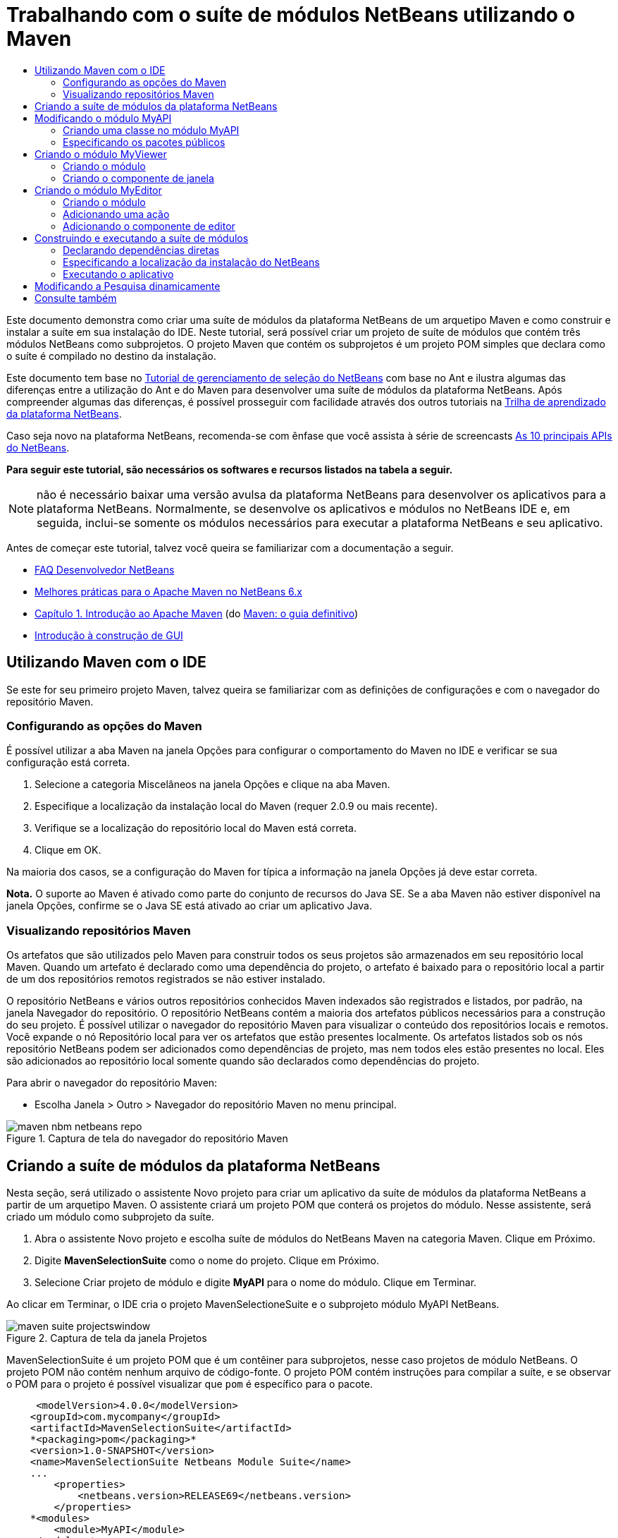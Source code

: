 // 
//     Licensed to the Apache Software Foundation (ASF) under one
//     or more contributor license agreements.  See the NOTICE file
//     distributed with this work for additional information
//     regarding copyright ownership.  The ASF licenses this file
//     to you under the Apache License, Version 2.0 (the
//     "License"); you may not use this file except in compliance
//     with the License.  You may obtain a copy of the License at
// 
//       http://www.apache.org/licenses/LICENSE-2.0
// 
//     Unless required by applicable law or agreed to in writing,
//     software distributed under the License is distributed on an
//     "AS IS" BASIS, WITHOUT WARRANTIES OR CONDITIONS OF ANY
//     KIND, either express or implied.  See the License for the
//     specific language governing permissions and limitations
//     under the License.
//

= Trabalhando com o suíte de módulos NetBeans utilizando o Maven
:jbake-type: platform-tutorial
:jbake-tags: tutorials 
:jbake-status: published
:syntax: true
:source-highlighter: pygments
:toc: left
:toc-title:
:icons: font
:experimental:
:description: Trabalhando com o suíte de módulos NetBeans utilizando o Maven - Apache NetBeans
:keywords: Apache NetBeans Platform, Platform Tutorials, Trabalhando com o suíte de módulos NetBeans utilizando o Maven

Este documento demonstra como criar uma suíte de módulos da plataforma NetBeans de um arquetipo Maven e como construir e instalar a suíte em sua instalação do IDE. Neste tutorial, será possível criar um projeto de suíte de módulos que contém três módulos NetBeans como subprojetos. O projeto Maven que contém os subprojetos é um projeto POM simples que declara como o suíte é compilado no destino da instalação.

Este documento tem base no  link:https://netbeans.apache.org/tutorials/nbm-selection-1.html[Tutorial de gerenciamento de seleção do NetBeans] com base no Ant e ilustra algumas das diferenças entre a utilização do Ant e do Maven para desenvolver uma suíte de módulos da plataforma NetBeans. Após compreender algumas das diferenças, é possível prosseguir com facilidade através dos outros tutoriais na  link:https://netbeans.apache.org/kb/docs/platform_pt_BR.html[Trilha de aprendizado da plataforma NetBeans].

Caso seja novo na plataforma NetBeans, recomenda-se com ênfase que você assista à série de screencasts  link:https://netbeans.apache.org/tutorials/nbm-10-top-apis.html[As 10 principais APIs do NetBeans].





*Para seguir este tutorial, são necessários os softwares e recursos listados na tabela a seguir.*


NOTE:  não é necessário baixar uma versão avulsa da plataforma NetBeans para desenvolver os aplicativos para a plataforma NetBeans. Normalmente, se desenvolve os aplicativos e módulos no NetBeans IDE e, em seguida, inclui-se somente os módulos necessários para executar a plataforma NetBeans e seu aplicativo.

Antes de começar este tutorial, talvez você queira se familiarizar com a documentação a seguir.

*  link:https://netbeans.apache.org/wiki/[FAQ Desenvolvedor NetBeans]
*  link:http://wiki.netbeans.org/MavenBestPractices[Melhores práticas para o Apache Maven no NetBeans 6.x]
*  link:http://www.sonatype.com/books/maven-book/reference/introduction.html[Capítulo 1. Introdução ao Apache Maven] (do  link:http://www.sonatype.com/books/maven-book/reference/public-book.html[Maven: o guia definitivo])
*  link:https://netbeans.apache.org/kb/docs/java/gui-functionality_pt_BR.html[Introdução à construção de GUI]


== Utilizando Maven com o IDE

Se este for seu primeiro projeto Maven, talvez queira se familiarizar com as definições de configurações e com o navegador do repositório Maven.


=== Configurando as opções do Maven

É possível utilizar a aba Maven na janela Opções para configurar o comportamento do Maven no IDE e verificar se sua configuração está correta.


[start=1]
1. Selecione a categoria Miscelâneos na janela Opções e clique na aba Maven.

[start=2]
1. Especifique a localização da instalação local do Maven (requer 2.0.9 ou mais recente).

[start=3]
1. Verifique se a localização do repositório local do Maven está correta.

[start=4]
1. Clique em OK.

Na maioria dos casos, se a configuração do Maven for típica a informação na janela Opções já deve estar correta.

*Nota.* O suporte ao Maven é ativado como parte do conjunto de recursos do Java SE. Se a aba Maven não estiver disponível na janela Opções, confirme se o Java SE está ativado ao criar um aplicativo Java.


=== Visualizando repositórios Maven

Os artefatos que são utilizados pelo Maven para construir todos os seus projetos são armazenados em seu repositório local Maven. Quando um artefato é declarado como uma dependência do projeto, o artefato é baixado para o repositório local a partir de um dos repositórios remotos registrados se não estiver instalado.

O repositório NetBeans e vários outros repositórios conhecidos Maven indexados são registrados e listados, por padrão, na janela Navegador do repositório. O repositório NetBeans contém a maioria dos artefatos públicos necessários para a construção do seu projeto. É possível utilizar o navegador do repositório Maven para visualizar o conteúdo dos repositórios locais e remotos. Você expande o nó Repositório local para ver os artefatos que estão presentes localmente. Os artefatos listados sob os nós repositório NetBeans podem ser adicionados como dependências de projeto, mas nem todos eles estão presentes no local. Eles são adicionados ao repositório local somente quando são declarados como dependências do projeto.

Para abrir o navegador do repositório Maven:

* Escolha Janela > Outro > Navegador do repositório Maven no menu principal.

image::images/maven-nbm-netbeans-repo.png[title="Captura de tela do navegador do repositório Maven"]


== Criando a suíte de módulos da plataforma NetBeans

Nesta seção, será utilizado o assistente Novo projeto para criar um aplicativo da suíte de módulos da plataforma NetBeans a partir de um arquetipo Maven. O assistente criará um projeto POM que conterá os projetos do módulo. Nesse assistente, será criado um módulo como subprojeto da suíte.


[start=1]
1. Abra o assistente Novo projeto e escolha suíte de módulos do NetBeans Maven na categoria Maven. Clique em Próximo.

[start=2]
1. Digite *MavenSelectionSuite* como o nome do projeto. Clique em Próximo.

[start=3]
1. Selecione Criar projeto de módulo e digite *MyAPI* para o nome do módulo. Clique em Terminar.

Ao clicar em Terminar, o IDE cria o projeto MavenSelectioneSuite e o subprojeto módulo MyAPI NetBeans.

image::images/maven-suite-projectswindow.png[title="Captura de tela da janela Projetos"]

MavenSelectionSuite é um projeto POM que é um contêiner para subprojetos, nesse caso projetos de módulo NetBeans. O projeto POM não contém nenhum arquivo de código-fonte. O projeto POM contém instruções para compilar a suíte, e se observar o POM para o projeto é possível visualizar que  ``pom``  é específico para o pacote.


[source,xml]
----

     <modelVersion>4.0.0</modelVersion>
    <groupId>com.mycompany</groupId>
    <artifactId>MavenSelectionSuite</artifactId>
    *<packaging>pom</packaging>*
    <version>1.0-SNAPSHOT</version>
    <name>MavenSelectionSuite Netbeans Module Suite</name>
    ...
        <properties>
            <netbeans.version>RELEASE69</netbeans.version>
        </properties>
    *<modules>
        <module>MyAPI</module>
    </modules>*
</project>
----

O POM também contém uma lista de módulos que serão incluídos ao construir o projeto POM. É possível visualizar que o projeto MyAPI está listado como módulo.

Se expandir o nó módulo na janela Projetos, será possível visualizar que o projeto MyAPI está listado como um módulo. Na janela Arquivos, é possível visualizar que o diretório do projetoMyAPI está localizado no diretório  ``MavenSelectionSuite`` . Ao criar um novo projeto no diretório de um projeto POM, o IDE adiciona automaticamente o projeto na lista de módulos no POM que estão incluídos ao construir e executar o projeto POM.

Ao criar uma suíte de módulos da plataforma NetBeans do arquetipo Maven, não é necessário especificar o destino da instalação da plataforma NetBeans no assistente Novo projeto, assim como ao utilizar o Ant. Para visualizar a instalação da plataforma NetBeans é necessário modificar o elemento  ``<netbeans.installation>``  no arquivo de projeto POM  ``profiles.xml``  e especificar explicitamente o caminho para a instalação da plataforma NetBeans. Para mais, consulte a seção <<05b,Especificando a localização da instalação do NetBeans>> neste tutorial.


== Modificando o módulo MyAPI

O módulo MyAPI foi criado ao criar a suíte de módulos, mas não é necessário criar uma classe no módulo e expor a classe para outros módulos.


=== Criando uma classe no módulo MyAPI

Neste exercício, será criada uma classe simples nomeada  ``APIObject`` . Cada instância do  ``APIObject``  será único, porque o campo  ``índice``  foi incrementado por 1 cada vez que uma nova instância de  ``APIObject``  é criada.


[start=1]
1. Expanda o pacote MyAPI na janela Projetos.

[start=2]
1. Clique com o botão direito do mouse no nó Pacotes de fontes e escolha Novo > Classe Java.

[start=3]
1. Digite *APIObject* como nome da classe e selecione  ``com.mycompany.mavenselectionsuite``  da lista suspensa Pacote. Clique em Terminar.

[start=4]
1. Modifique a classe para declarar alguns campos e adicione os métodos simples a seguir.

[source,java]
----

public final class APIObject {

   private final Date date = new Date();
   private static int count = 0;
   private final int index;

   public APIObject() {
      index = count++;
   }

   public Date getDate() {
      return date;
   }

   public int getIndex() {
      return index;
   }

   public String toString() {
       return index + " - " + date;
   }

}
----


[start=5]
1. Corrija as importações e salve as alterações.


=== Especificando os pacotes públicos

Neste tutorial, serão criados módulos adicionais que necessitarão acessar os métodos no  ``APIObject`` . Neste exercício, os conteúdos do módulo público MyAPI serão criados para que outros módulos possam acessar os métodos. Para declarar o pacote  ``com.mycompany.mavenselectionsuite``  como público, é necessário modificar o elemento  ``configuração``  do  ``nbm-maven-plugin``  no POM a fim de especificar os pacotes que são exportados como públicos. É possível efetuar as alterações ao POM no editor ao selecionar os pacotes para tornar público na janela Propriedades do projeto.


[start=1]
1. Clique com o botão direito do mouse no nó do projeto e escolha Propriedades para abrir a janela Propriedades.

[start=2]
1. Selecione o pacote *com.mycompany.mavenselectionsuite* na categoria *Pacotes públicos*. Clique em OK. 
image::images/maven-suite-publicpackages.png[title="Pacotes públicos na janela Propriedades"]

Ao selecionar um pacote para exportar, o IDE modifica o elemento  ``nbm-maven-plugin``  no POM para especificar o pacote.


[source,xml]
----

<plugin>
    <groupId>org.codehaus.mojo</groupId>
    <artifactId>nbm-maven-plugin</artifactId>
    <extensions>true</extensions>
    <configuration>
        <publicPackages>
            *<publicPackage>com.mycompany.mavenselectionsuite</publicPackage>*
        </publicPackages>
    </configuration>
</plugin>
----


[start=3]
1. Clique com o botão direito do mouse no projeto e escolha Construir.

Ao construir o projeto, o  ``nbm-maven-plugin``  gerará um cabeçalho de manifesto no  ``MANIFEST.MF``  do JAR, que especifica os pacotes públicos.

Para mais informações, consulte o  link:http://bits.netbeans.org/mavenutilities/nbm-maven-plugin/manifest-mojo.html#publicPackages[manifesto de documentação nbm-maven-plugin].


== Criando o módulo MyViewer

Nesta seção, um novo módulo nomeado MyViewer será criado e um componente de janela será adicionado em dois campos de texto. O componente implementará  `` link:http://bits.netbeans.org/dev/javadoc/org-openide-util-lookup/org/openide/util/LookupListener.html[LookupListener]``  para alertar as alterações no link:https://netbeans.apache.org/wiki/devfaqlookup[Lookup].


=== Criando o módulo

Neste exercício, será criado o módulo MyViewer no diretório  ``MavenSelectionSuite`` .


[start=1]
1. Escolha Arquivo > Novo projeto do menu principal (Ctrl-Shift-N).

[start=2]
1. Selecione o módulo NetBeans Maven da categoria Maven. Clique em Próximo.

[start=3]
1. Digite *MyViewer* como o nome do projeto.

[start=4]
1. Confirme se a localização do projeto é o diretório  ``MavenSelectionSuite`` . Clique em Terminar.

[start=5]
1. Clique com o botão direito do mouse no nó Bibliotecas na janela Projetos e escolha Adicionar dependência.

[start=6]
1. Selecione o módulo NetBeans MyAPI na aba Abrir projetos. Clique em OK.
image::images/maven-suite-addapi.png[title="Pacotes públicos na janela Propriedades"]

Ao clicar em OK, o IDE adiciona artefatos para a lista de dependências no POM e exibe o artefato abaixo do nó Bibliotecas.

Ao observar o POM do módulo MyViewer, é possível perceber que o projeto principal para o módulo é MavenSelectionSuite, que  ``nbm``  e especificado para  ``empacotamento``  e que o *nbm-maven-plugin* será utilizado para construir o projeto como módulo NetBeans.


[source,xml]
----

<modelVersion>4.0.0</modelVersion>
*<parent>
    <groupId>com.mycompany</groupId>
    <artifactId>MavenSelectionSuite</artifactId>
    <version>1.0-SNAPSHOT</version>
</parent>*
<groupId>com.mycompany</groupId>
<artifactId>MyViewer</artifactId>
*<packaging>nbm</packaging>*
<version>1.0-SNAPSHOT</version>
<name>MyViewer NetBeans Module</name>

----


=== Criando o componente de janela

Neste exercício, um componente de janela será criado e dois campos de texto adicionados.


[start=1]
1. Clique com o botão direito do mouse no projeto MyViewer e escolha Nova > Janela.

[start=2]
1. Selecione *navegador* da lista suspensa e selecione Abrir em Iniciar aplicativo. Clique em Próximo.

[start=3]
1. Digite *MyViewer* como prefixo do nome da classe. Clique em Terminar.

[start=4]
1. Arraste dois rótulos da Paleta para o componente e altere o texto do topo do rótulo para  ``"[nothing selected]"`` .
image::images/maven-suite-myviewertopcomponent.png[title="Campos de texto no componente Janela"]

[start=5]
1. Clique na aba Código-fonte e modifique a assinatura de classe para implementar  ``LookupListener`` .

[source,java]
----

classe pública MyViewerTopComponent estende TopComponent *implemente LookupListener* {
----


[start=6]
1. Implemente os métodos abstratos ao colocar o cursor de inserção na linha e pressionar as teclas Alt-Enter.

[start=7]
1. Adicione o campo  ``privado``   ``resultado``  e defina o valor inicial como nulo.

[source,java]
----

private Lookup.Result result = null;
----


[start=8]
1. Efetue as mudanças a seguir para os métodos  ``componentOpened()`` ,  ``componentClosed()``  e  ``resultChanged()`` .

[source,java]
----

public void componentOpened() {
    *result = Utilities.actionsGlobalContext().lookupResult(APIObject.class);
    result.addLookupListener(this);*
}

public void componentClosed() {
    *result.removeLookupListener (this);
    result = null;*
}

public void resultChanged(LookupEvent le) {
    *Lookup.Result r = (Lookup.Result) le.getSource();
    Collection c = r.allInstances();
    if (!c.isEmpty()) {
        APIObject o = (APIObject) c.iterator().next();
        jLabel1.setText (Integer.toString(o.getIndex()));
        jLabel2.setText (o.getDate().toString());
    } else {
        jLabel1.setText("[no selection]");
        jLabel2.setText ("");
    }*
}
----

Ao utilizar  `` link:http://bits.netbeans.org/dev/javadoc/org-openide-util/org/openide/util/Utilities.html#actionsGlobalContext%28%29[Utilities.actionsGlobalContext()]`` , toda vez que o componente é aberto a classe é capaz de alertar globalmente para o objeto de Pesquisa do componente que tem o foco. A Pesquisa é removida quando o componente é finalizado. O método  ``resultChanged()``  implementa o  ``LookupListener``  de forma que o JLabels do formulário seja atualizado de acordo com o  ``APIObject``  que possui o foco.


[start=9]
1. Corrija as importações e assegure-se de adicionar * ``org.openide.util.Utilities`` *. Salve as alterações.


== Criando o módulo MyEditor

Nesta seção, um novo módulo chamado MyEditor será criado. O módulo conterá um  `` link:http://bits.netbeans.org/dev/javadoc/org-openide-windows/org/openide/windows/TopComponent.html[TopComponent]``  que oferecerá instâncias de  ``APIObject``  através da Pesquisa. Também será criada uma ação que abrirá novas instâncias do componente MyEditor.


=== Criando o módulo

Neste exercício, um módulo NetBeans será criado no diretório  ``MavenSelectionSuite``  e uma dependência será adicionada no módulo API.


[start=1]
1. Escolha Arquivo > Novo projeto no menu principal.

[start=2]
1. Selecione o módulo NetBeans Maven da categoria Maven. Clique em Próximo.

[start=3]
1. Digite *MyEditor* como nome do projeto.

[start=4]
1. Confirme se a localização do projeto é o diretório  ``MavenSelectionSuite`` . Clique em Terminar.

[start=5]
1. Clique com o botão direito do mouse no nó Bibliotecas na janela Projetos e escolha Adicionar dependência.

[start=6]
1. Selecione o módulo NetBeans MyAPI na aba Abrir projetos. Clique em OK.


=== Adicionando uma ação

Neste exercício, será criada uma classe para adicionar um item de menu ao menu Arquivo para abrir um componente nomeado MyEditor. O componente será criado no próximo exercício.


[start=1]
1. Clique com o botão direito do mouse no projeto MyEditor e escolha Novo > Ação para abrir a caixa de diálogo Nova ação.

[start=2]
1. Selecione sempre habilitado. Clique em Próximo.

[start=3]
1. Mantenha os padrões na página Registro de GUI. Clique em Próximo.

[start=4]
1. Digite *OpenEditorAction* para o nome da classe.

[start=5]
1. Digite *Open Editor* para o nome de exibição. Clique em Terminar.

O IDE abre a classe  ``OpenEditorAction``  no editor e adiciona o seguinte no arquivo  ``layer.xml`` .


[source,xml]
----

<filesystem>
    <folder name="Actions">
        <folder name="Build">
            <file name="com-mycompany-myeditor-OpenEditorAction.instance">
                <attr name="delegate" newvalue="com.mycompany.myeditor.OpenEditorAction"/>
                <attr name="displayName" bundlevalue="com.mycompany.myeditor.Bundle#CTL_OpenEditorAction"/>
                <attr name="instanceCreate" methodvalue="org.openide.awt.Actions.alwaysEnabled"/>
                <attr name="noIconInMenu" boolvalue="false"/>
            </file>
        </folder>
    </folder>
    <folder name="Menu">
        <folder name="File">
            <file name="com-mycompany-myeditor-OpenEditorAction.shadow">
                <attr name="originalFile" stringvalue="Actions/Build/com-mycompany-myeditor-OpenEditorAction.instance"/>
                <attr name="position" intvalue="0"/>
            </file>
        </folder>
    </folder>
</filesystem>
----


[start=6]
1. Modifique a classe  ``OpenEditorAction``  para modificar o método  ``actionPerformed`` .

[source,java]
----

public void actionPerformed(ActionEvent e) {
    MyEditor editor = new MyEditor();
    editor.open();
    editor.requestActive();
}
----


=== Adicionando o componente de editor

Neste exercício, será criado um componente MyEditor que abre na área do editor quando invocado pelo  ``OpenEditorAction`` . Um modelo de componente de janela não será utilizado porque você desejará várias instâncias do componente e o componente da janela é utilizado para criar componentes singleton. Em vez disso, será utilizado um modelo de forma JPanel e, em seguida, a classe será modificada para estender  ``TopComponent`` .


[start=1]
1. Clique com o botão direito do mouse em Pacotes de código-fonte e escolha Novo > Outro e selecione Formulário JPanel na categoria Formulários Swing de GUI. Clique em Próximo.

[start=2]
1. Digite *MyEditor* para nome de classe e selecione o pacote  ``com.mycompany.myeditor`` . Clique em Terminar.

[start=3]
1. Arraste dois campos de texto para o componente.

[start=4]
1. Torne os campos de texto em somente leitura ao desmarcar a propriedade  ``editável``  para cada campo de texto.
image::images/maven-suite-editableprop.png[title="Propriedade Editável para rótulos"]

[start=5]
1. Clique na aba Código-fonte e modifique a assinatura de classe para estender  ``TopComponent``  no lugar de  ``javax.swing.JPanel`` .

[source,java]
----

classe pública MyEditor estende *TopComponent*
----


[start=6]
1. Coloque o cursor de inserção na assinatura e pressione Alt-Enter para consertar o erro no código, localizando o repositório Maven e adicionando uma dependência no artefato  ``org.openide.windows`` . Corrija suas importações.
image::images/maven-suite-add-topcomponent.png[title="Propriedade Editável para rótulos"]

[start=7]
1. Modifique o construtor para criar uma nova instância de  ``APIObject``  toda vez que a classe é invocada.

[source,java]
----

public MyEditor() {
    initComponents();
    *APIObject obj = new APIObject();
    associateLookup(Lookups.singleton(obj));
    jTextField1.setText("APIObject #" + obj.getIndex());
    jTextField2.setText("Created: " + obj.getDate());
    setDisplayName("MyEditor " + obj.getIndex());*

}
----

A linha  ``associateLookup(Lookups.singleton(obj));``  no construtor criará uma Pesquisa que contém a nova instância de  ``APIObject`` .


[start=8]
1. Corrija suas importações e salve as alterações.

Os campos de texto no componente exibem somente o valor do índice e a data do  ``APIObject`` . Isso possibilitará que você perceba que cada componente MyEditor é único e que o MyViewer está exibindo os detalhes do componente MyEditor que possui o foco.

*Nota.* Os erros no  ``OpenEditorAction``  serão resolvidos após salvar as alterações no  ``MyEditor`` .


== Construindo e executando a suíte de módulos

Nesse momento, você está quase pronto para executar a suíte para verificar se ela constroi, instala e se comporta corretamente.


=== Declarando dependências diretas

Antes de poder construir e executar a suíte necessária para modificar uma das dependências do projeto MyEditor. Se tentar construir a suíte de módulos agora, a saída de construção na janela Saída informará que a suíte não pode compilar porque o módulo MyEditor requer que o artefato  ``org.openide.util-lookup``  esteja disponível no tempo de execução.

Se clicar com o botão direito do mouse no nó do projeto e escolher Mostrar gráfico de dependência, o visualizador gráfico da dependência poderá lhe ajudar a visualizar as dependências de módulo.


image::images/maven-suite-dependency-graph.png[title="gráfico de dependência do artefato"]

É possível visualizar que o MyEditor não tem uma dependência direta no  ``org.openide.util-lookup`` . A dependência é transitiva e o artefato está disponível para o projeto no momento da compilação, mas as dependências necessitam ser diretas se o artefato estiver disponível no tempo de execução. É necessário modificar o POM para declarar o artefato como dependência direta.

É possível transformar o artefato em uma dependência direta editando manualmente o POM ou utilizando o item de menu pop-up na janela Projetos.


[start=1]
1. Expanda o nó Bibliotecas do módulo MyEditor.

[start=2]
1. Clique com o botão direito do mouse no artefato  ``org.openide.util-lookup``  e escolha Declarar como dependência direta.

Ao escolher Declarar como dependência direta, o IDE modifica o POM para adicionar o artefato como uma dependência.

*Nota.* O artefato  ``org.openide.util-lookup``  já é uma dependência direta do módulo MyViewer.


=== Especificando a localização da instalação do NetBeans

Como padrão, nenhum destino de instalação do NetBeans é especificado quando o arquetipo Maven é utilizado para criar uma plataforma de suíte de módulos NetBeans. Para instalar e executar a suíte de módulo em uma instalação do IDE, é necessário especificar o caminho para a instalação do diretório, editando o arquivo  ``profiles.xml``  no projeto POM.


[start=1]
1. Expanda o nó Arquivos de projeto no aplicativo MavenSelectionSuite e clique duas vezes em  ``profiles.xml``  para abrir o arquivo no editor.

[start=2]
1. Modificando o elemento  ``<netbeans.installation>``  para especificar o caminho para a plataforma NetBeans de destino e salve as alterações.

[source,xml]
----

<profile>
   <id>netbeans-ide</id>
   <properties>
       <netbeans.installation>/home/me/netbeans-6.9</netbeans.installation>
   </properties>
</profile>
----

*Nota.* O caminho necessita especificar o diretório que contém o diretório  ``bin``  contendo o arquivo executável.

Por exemplo, no sistema operacional X, o caminho pode se assemelhar ao seguinte.


[source,xml]
----

<netbeans.installation>/Applications/NetBeans/NetBeans6.9.app/Contents/Resources/NetBeans</netbeans.installation>
----


=== Executando o aplicativo

Agora que o destino da instalação do IDE foi especificado, é possível utilizar o comando Executar no projeto suíte.


[start=1]
1. Clique com o botão direito do mouse em MavenSelectionSuite e escolha Executar.

Ao escolher Executar, uma instância do IDE será iniciada com a suíte de módulos instalada.


image::images/maven-suite-run1.png[title="Janelas MyViewer e MyEditor"]

A janela MyEditor abrirá quando o aplicativo for iniciado e exibirá os dois rótulos de texto. Para abrir um componente MyEditor na área do editor, é possível escolher Abrir editor no menu Arquivo. A janela MyViewer exibirá os detalhes do componente MyEditor que possui o foco.

A ação Executar para o projeto suíte de módulos é configurado, como padrão, para utilizar o plug-in Reator, a fim de construir recursivamente e empacotar os módulos que estão especificados como parte da suíte. É possível abrir a janela Propriedades do projeto para visualizar as metas do Maven, que são mapeadas para ações no IDE.


image::images/maven-suite-run-action.png[title="Janelas MyViewer e MyEditor"]

Na categoria Ações, na janela Propriedades, é possível visualizar as metas que são mapeadas para a ação Executar.


== Modificando a Pesquisa dinamicamente

Atualmente, um novo  ``APIObject``  é criado toda vez que um novo componente MyEditor é aberto. Nesta seção, um botão será adicionado ao componente MyEditor, que substituirá o atual  ``APIObject``  do componente com um novo. Será modificado o código para utilizar  `` link:http://bits.netbeans.org/dev/javadoc/org-openide-util-lookup/org/openide/util/lookup/InstanceContent.html[InstanceContent]``  a fim de manipular dinamicamente alterações ao conteúdo de Pesquisa.


[start=1]
1. Expanda o projeto MyEditor e abra o formulário  ``MyEditor``  na visualização Desenho do editor.

[start=2]
1. Arraste um botão para o formulário e defina o texto do botão como "Substituir".

[start=3]
1. Clique com o botão direito do mouse e escolha Eventos > Ações > actionPerformed para criar um método do manipulador de eventos para o botão e abrir o formulário no editor de código-fonte.

[start=4]
1. Adicione o campo  ``final``  a seguir para a classe.

[source,java]
----

public class MyEditor extends TopComponent {
    *private final InstanceContent content = new InstanceContent();*
----

Para obter benefícios do  ``InstanceContent``  será necessário utilizar  `` link:http://bits.netbeans.org/dev/javadoc/org-openide-util-lookup/org/openide/util/lookup/AbstractLookup.html#AbstractLookup%28org.openide.util.lookup.AbstractLookup.Content%29[AbstractLookup]``  em vez de  ``Lookup``  no construtor.


[start=5]
1. Modifique o corpo do método do manipulador de eventos  ``jButton1ActionPerformed``  para ter a seguinte aparência ao copiar as linhas do construtor de classe e adicionar a chamada para  ``content.set`` .

[source,java]
----

private void jButton1ActionPerformed(java.awt.event.ActionEvent evt) {
    *APIObject obj = new APIObject();
    jTextField1.setText ("APIObject #" + obj.getIndex());
    jTextField2.setText ("Created: " + obj.getDate());
    setDisplayName ("MyEditor " + obj.getIndex());
    content.set(Collections.singleton (obj), null);*
}
----


[start=6]
1. Modifique o construtor para remover as linhas que foram copiadas para o manipulador de eventos, altere  ``associateLookup``  para utilizar  ``AbstractLookup``  e adicione  ``jButton1ActionPerformed(null);`` . O construtor deveria ter a seguinte aparência.

[source,java]
----

public MyEditor() {
    initComponents();
    *associateLookup(new AbstractLookup(content));
    jButton1ActionPerformed(null);*
}
----

Foi adicionado  ``jButton1ActionPerformed(null);``  ao construtor para assegurar que o componente será inicializado quando criado.


[start=7]
1. Corrija as importações e salve as alterações.

Ao executar o projeto da suíte de módulos novamente, será possível visualizar o novo botão em cada componente MyEditor. Ao clicar no botão, o número do índice no texto será aumentado. O rótulo na janela MyViewer também será atualizada para corresponder ao novo valor.

Este tutorial demonstrou como criar e executar uma suíte de módulos da plataforma NetBeans, que você criou a partir de um arquetipo Maven. Você viu como a suíte de módulos são estruturadas e como configurar um módulo POM para especificar os pacotes públicos. Também aprendeu como modificar o projeto POM principal para especificar o destino da instalação do NetBeans, para que o comando Executar no IDE instale a suíte e inicie uma nova instância da Plataforma. Para mais exemplos sobre como construir aplicativos e módulos na Plataforma NetBeans, consulte os tutoriais listados na  link:https://netbeans.apache.org/kb/docs/platform_pt_BR.html[Trilha do aprendizado do NetBeans].


== Consulte também

Para mais informações sobre como criar e desenvolver na Plataforma NetBeans, consulte os recursos a seguir.

*  link:https://netbeans.apache.org/kb/docs/platform_pt_BR.html[Trilha do aprendizado da plataforma NetBeans]
*  link:https://netbeans.apache.org/wiki/[FAQ Desenvolvedor NetBeans]
*  link:http://bits.netbeans.org/dev/javadoc/[Javadoc da API da NetBeans ]

Se você tiver qualquer dúvida sobre a Plataforma NetBeans, sinta-se a vontade para escrever para a lista de correspondência, dev@platform.netbeans.org, ou consulte o  link:https://netbeans.org/projects/platform/lists/dev/archive[arquivo de lista de correspondência NetBeans].

